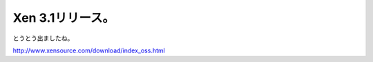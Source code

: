 Xen 3.1リリース。
=================

とうとう出ましたね。

http://www.xensource.com/download/index_oss.html






.. author:: default
.. categories:: computer,virt.
.. tags::
.. comments::
